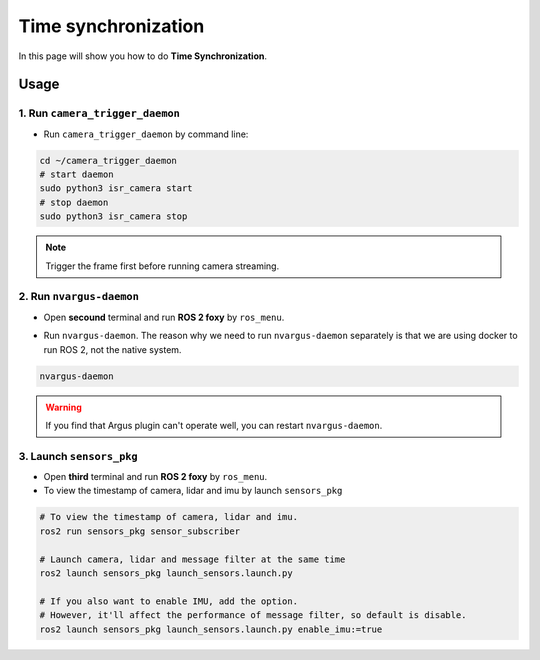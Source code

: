 Time synchronization
====================

In this page will show you how to do **Time Synchronization**.

Usage
^^^^^

1. Run ``camera_trigger_daemon`` 
--------------------------------

* Run ``camera_trigger_daemon``  by command line:

.. code-block:: bash

    cd ~/camera_trigger_daemon
    # start daemon
    sudo python3 isr_camera start
    # stop daemon
    sudo python3 isr_camera stop

.. note::
    
    Trigger the frame first before running camera streaming. 

2. Run ``nvargus-daemon`` 
-------------------------

* Open **secound** terminal and run **ROS 2 foxy** by ``ros_menu``.

.. image:: images/ros-menu.png
    :width: 80%
    :align: center

* Run ``nvargus-daemon``. The reason why we need to run ``nvargus-daemon`` separately is that we are using docker to run ROS 2, not the native system.

.. code-block:: bash

    nvargus-daemon

.. warning::

    If you find that Argus plugin can't operate well, you can restart ``nvargus-daemon``.

.. image:: images/nvargus-daemon.png
    :width: 80%
    :align: center

3. Launch ``sensors_pkg`` 
-------------------------

* Open **third** terminal and run **ROS 2 foxy** by ``ros_menu``.

* To view the timestamp of camera, lidar and imu by launch ``sensors_pkg``

.. code-block:: bash
    
    # To view the timestamp of camera, lidar and imu.
    ros2 run sensors_pkg sensor_subscriber

    # Launch camera, lidar and message filter at the same time
    ros2 launch sensors_pkg launch_sensors.launch.py
    
    # If you also want to enable IMU, add the option.
    # However, it'll affect the performance of message filter, so default is disable.
    ros2 launch sensors_pkg launch_sensors.launch.py enable_imu:=true

.. image:: images/diff-ts.png
    :width: 80%
    :align: center
